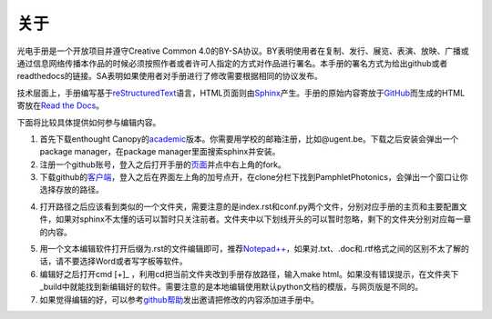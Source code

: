 ============================
关于
============================

光电手册是一个开放项目并遵守Creative Common 4.0的BY-SA协议。BY表明使用者在复制、发行、展览、表演、放映、广播或通过信息网络传播本作品的时候必须按照作者或者许可人指定的方式对作品进行署名。本手册的署名方式为给出github或者readthedocs的链接。SA表明如果使用者对手册进行了修改需要根据相同的协议发布。

.. image:: ccbysa.png
    :width: 88px
	:align: center
	
技术层面上，手册编写基于\ reStructuredText_\语言，HTML页面则由\ Sphinx_\产生。手册的原始内容寄放于\ GitHub_\而生成的HTML寄放在\ `Read the Docs`_\。

.. _reStructuredText: http://docutils.sourceforge.net/rst.html
.. _Sphinx: http://sphinx-doc.org/
.. _Github: https://github.com/
.. _Read the Docs: https://readthedocs.org/


下面将比较具体提供如何参与编辑内容。

1. 首先下载enthought Canopy的\ academic_\版本。你需要用学校的邮箱注册，比如@ugent.be。下载之后安装会弹出一个package manager，在package manager里面搜索sphinx并安装。

2. 注册一个github账号，登入之后打开手册的\ 页面_\并点中右上角的fork。

3. 下载github的\ 客户端_\，登入之后在界面左上角的加号点开，在clone分栏下找到PamphletPhotonics，会弹出一个窗口让你选择存放的路径。

.. image:: ccbysa.png
    :width: 500px

4. 打开路径之后应该看到类似的一个文件夹，需要注意的是index.rst和conf.py两个文件，分别对应手册的主页和主要配置文件，如果对sphinx不太懂的话可以暂时只关注前者。文件夹中以下划线开头的可以暂时忽略，剩下的文件夹分别对应每一章的内容。
	
.. image:: folder.png
    :width: 500px
	
5. 用一个文本编辑软件打开后缀为.rst的文件编辑即可，推荐\ `Notepad++`_\，如果对.txt、.doc和.rtf格式之间的区别不太了解的话，请不要选择Word或者写字板等软件。

6. 编辑好之后打开cmd [+]_ ，利用cd把当前文件夹改到手册存放路径，输入make html。如果没有错误提示，在文件夹下_build中就能找到新编辑好的软件。需要注意的是本地编辑使用默认python文档的模版，与网页版是不同的。

7. 如果觉得编辑的好，可以参考\ github帮助_\发出邀请把修改的内容添加进手册中。

.. _academic: https://store.enthought.com/#canopy-academic	
.. _页面: https://github.com/haolan/PamphletPhotonics
.. _客户端: https://windows.github.com/
.. _notepad++: http://notepad-plus-plus.org/
.. _github帮助: https://help.github.com/articles/using-pull-requests


.. [+] Win7在开始菜单键入cmd，如果是win8按control + Q输入cmd